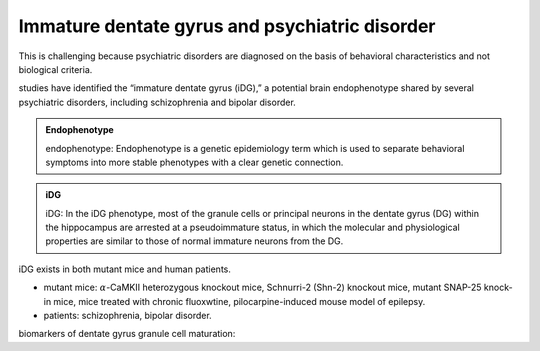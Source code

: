 Immature dentate gyrus and psychiatric disorder
====================================================
This is challenging because psychiatric disorders are diagnosed on the basis of behavioral characteristics and not biological criteria.

studies have identified the “immature dentate gyrus (iDG),” a potential brain endophenotype shared by several psychiatric disorders, including schizophrenia and bipolar disorder.

.. admonition:: Endophenotype
   :class: note

   endophenotype: Endophenotype is a genetic epidemiology term which is used to separate behavioral symptoms into more stable phenotypes with a clear genetic connection.


.. admonition:: iDG
   :class: note

   iDG: In the iDG phenotype, most of the granule cells or principal neurons in the dentate gyrus (DG) within the hippocampus are arrested at a pseudoimmature status, in which the molecular and physiological properties are similar to those of normal immature neurons from the DG.

iDG exists in both mutant mice and human patients.

* mutant mice: :math:`\alpha`-CaMKII heterozygous knockout mice, Schnurri-2 (Shn-2) knockout mice, mutant SNAP-25 knock-in mice, mice treated with chronic fluoxwtine, pilocarpine-induced mouse model of epilepsy.
* patients: schizophrenia, bipolar disorder.

biomarkers of dentate gyrus granule cell maturation: 